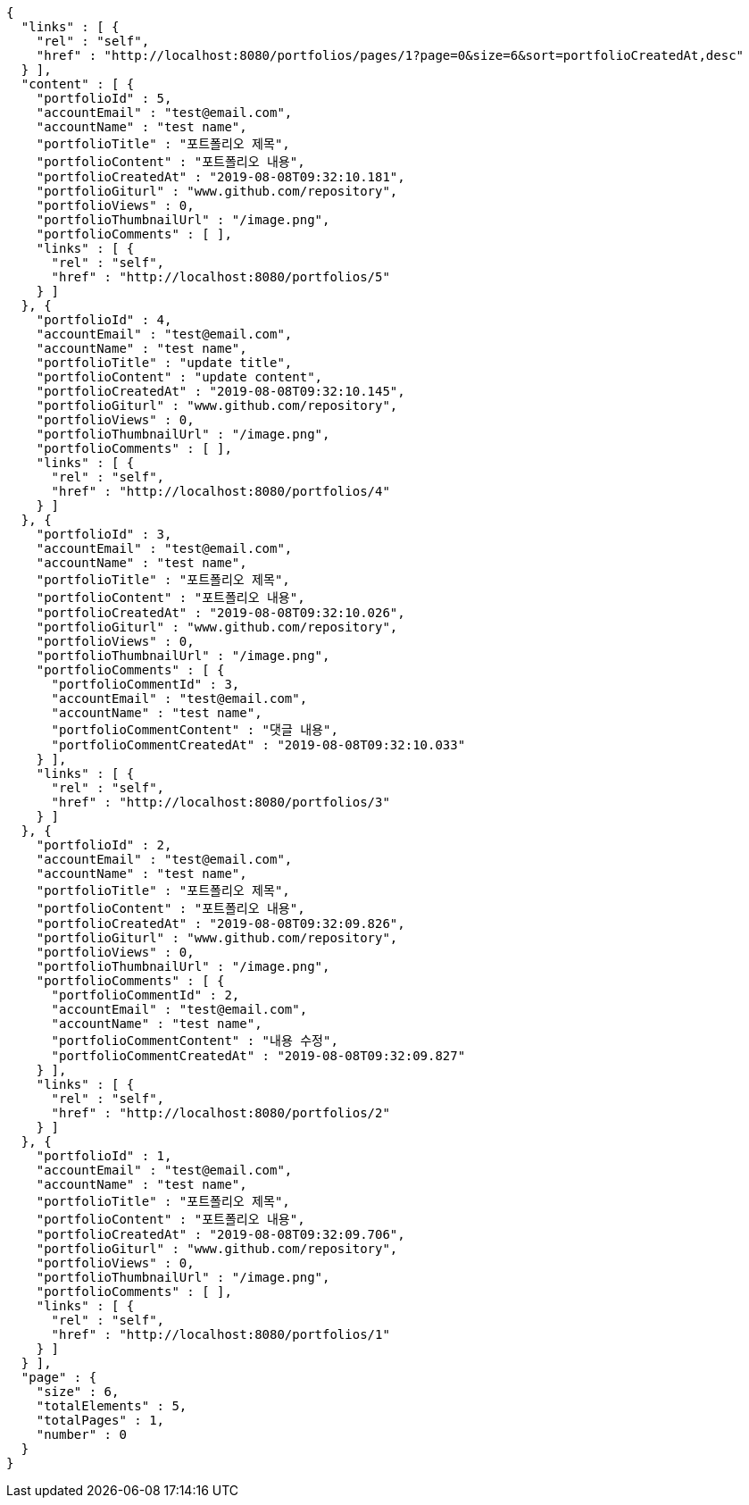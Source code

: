 [source,options="nowrap"]
----
{
  "links" : [ {
    "rel" : "self",
    "href" : "http://localhost:8080/portfolios/pages/1?page=0&size=6&sort=portfolioCreatedAt,desc"
  } ],
  "content" : [ {
    "portfolioId" : 5,
    "accountEmail" : "test@email.com",
    "accountName" : "test name",
    "portfolioTitle" : "포트폴리오 제목",
    "portfolioContent" : "포트폴리오 내용",
    "portfolioCreatedAt" : "2019-08-08T09:32:10.181",
    "portfolioGiturl" : "www.github.com/repository",
    "portfolioViews" : 0,
    "portfolioThumbnailUrl" : "/image.png",
    "portfolioComments" : [ ],
    "links" : [ {
      "rel" : "self",
      "href" : "http://localhost:8080/portfolios/5"
    } ]
  }, {
    "portfolioId" : 4,
    "accountEmail" : "test@email.com",
    "accountName" : "test name",
    "portfolioTitle" : "update title",
    "portfolioContent" : "update content",
    "portfolioCreatedAt" : "2019-08-08T09:32:10.145",
    "portfolioGiturl" : "www.github.com/repository",
    "portfolioViews" : 0,
    "portfolioThumbnailUrl" : "/image.png",
    "portfolioComments" : [ ],
    "links" : [ {
      "rel" : "self",
      "href" : "http://localhost:8080/portfolios/4"
    } ]
  }, {
    "portfolioId" : 3,
    "accountEmail" : "test@email.com",
    "accountName" : "test name",
    "portfolioTitle" : "포트폴리오 제목",
    "portfolioContent" : "포트폴리오 내용",
    "portfolioCreatedAt" : "2019-08-08T09:32:10.026",
    "portfolioGiturl" : "www.github.com/repository",
    "portfolioViews" : 0,
    "portfolioThumbnailUrl" : "/image.png",
    "portfolioComments" : [ {
      "portfolioCommentId" : 3,
      "accountEmail" : "test@email.com",
      "accountName" : "test name",
      "portfolioCommentContent" : "댓글 내용",
      "portfolioCommentCreatedAt" : "2019-08-08T09:32:10.033"
    } ],
    "links" : [ {
      "rel" : "self",
      "href" : "http://localhost:8080/portfolios/3"
    } ]
  }, {
    "portfolioId" : 2,
    "accountEmail" : "test@email.com",
    "accountName" : "test name",
    "portfolioTitle" : "포트폴리오 제목",
    "portfolioContent" : "포트폴리오 내용",
    "portfolioCreatedAt" : "2019-08-08T09:32:09.826",
    "portfolioGiturl" : "www.github.com/repository",
    "portfolioViews" : 0,
    "portfolioThumbnailUrl" : "/image.png",
    "portfolioComments" : [ {
      "portfolioCommentId" : 2,
      "accountEmail" : "test@email.com",
      "accountName" : "test name",
      "portfolioCommentContent" : "내용 수정",
      "portfolioCommentCreatedAt" : "2019-08-08T09:32:09.827"
    } ],
    "links" : [ {
      "rel" : "self",
      "href" : "http://localhost:8080/portfolios/2"
    } ]
  }, {
    "portfolioId" : 1,
    "accountEmail" : "test@email.com",
    "accountName" : "test name",
    "portfolioTitle" : "포트폴리오 제목",
    "portfolioContent" : "포트폴리오 내용",
    "portfolioCreatedAt" : "2019-08-08T09:32:09.706",
    "portfolioGiturl" : "www.github.com/repository",
    "portfolioViews" : 0,
    "portfolioThumbnailUrl" : "/image.png",
    "portfolioComments" : [ ],
    "links" : [ {
      "rel" : "self",
      "href" : "http://localhost:8080/portfolios/1"
    } ]
  } ],
  "page" : {
    "size" : 6,
    "totalElements" : 5,
    "totalPages" : 1,
    "number" : 0
  }
}
----